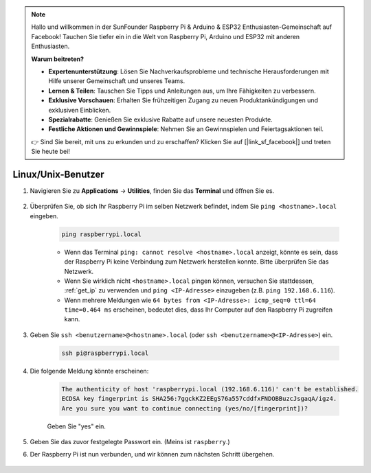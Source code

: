 .. note::

    Hallo und willkommen in der SunFounder Raspberry Pi & Arduino & ESP32 Enthusiasten-Gemeinschaft auf Facebook! Tauchen Sie tiefer ein in die Welt von Raspberry Pi, Arduino und ESP32 mit anderen Enthusiasten.

    **Warum beitreten?**

    - **Expertenunterstützung**: Lösen Sie Nachverkaufsprobleme und technische Herausforderungen mit Hilfe unserer Gemeinschaft und unseres Teams.
    - **Lernen & Teilen**: Tauschen Sie Tipps und Anleitungen aus, um Ihre Fähigkeiten zu verbessern.
    - **Exklusive Vorschauen**: Erhalten Sie frühzeitigen Zugang zu neuen Produktankündigungen und exklusiven Einblicken.
    - **Spezialrabatte**: Genießen Sie exklusive Rabatte auf unsere neuesten Produkte.
    - **Festliche Aktionen und Gewinnspiele**: Nehmen Sie an Gewinnspielen und Feiertagsaktionen teil.

    👉 Sind Sie bereit, mit uns zu erkunden und zu erschaffen? Klicken Sie auf [|link_sf_facebook|] und treten Sie heute bei!

Linux/Unix-Benutzer
==========================

#. Navigieren Sie zu **Applications** -> **Utilities**, finden Sie das **Terminal** und öffnen Sie es.

    .. image:: img/image21.png
        :align: center

#. Überprüfen Sie, ob sich Ihr Raspberry Pi im selben Netzwerk befindet, indem Sie ``ping <hostname>.local`` eingeben.

    .. code-block:: shell

        ping raspberrypi.local

    .. image:: img/mac-ping.png
        :width: 550
        :align: center

    * Wenn das Terminal ``ping: cannot resolve <hostname>.local`` anzeigt, könnte es sein, dass der Raspberry Pi keine Verbindung zum Netzwerk herstellen konnte. Bitte überprüfen Sie das Netzwerk.
    * Wenn Sie wirklich nicht ``<hostname>.local`` pingen können, versuchen Sie stattdessen, :ref:`get_ip` zu verwenden und ``ping <IP-Adresse>`` einzugeben (z.B. ``ping 192.168.6.116``).
    * Wenn mehrere Meldungen wie ``64 bytes from <IP-Adresse>: icmp_seq=0 ttl=64 time=0.464 ms`` erscheinen, bedeutet dies, dass Ihr Computer auf den Raspberry Pi zugreifen kann.

#. Geben Sie ``ssh <benutzername>@<hostname>.local`` (oder ``ssh <benutzername>@<IP-Adresse>``) ein.

    .. code-block:: shell

        ssh pi@raspberrypi.local

#. Die folgende Meldung könnte erscheinen:

    .. code-block::

        The authenticity of host 'raspberrypi.local (192.168.6.116)' can't be established.
        ECDSA key fingerprint is SHA256:7ggckKZ2EEgS76a557cddfxFNDOBBuzcJsgaqA/igz4.
        Are you sure you want to continue connecting (yes/no/[fingerprint])? 

    Geben Sie \"yes\" ein.

    .. image:: img/mac-ssh-login.png
        :width: 550
        :align: center

#. Geben Sie das zuvor festgelegte Passwort ein. (Meins ist ``raspberry``.)

#. Der Raspberry Pi ist nun verbunden, und wir können zum nächsten Schritt übergehen.

    .. image:: img/mac-ssh-terminal.png
        :width: 550
        :align: center
